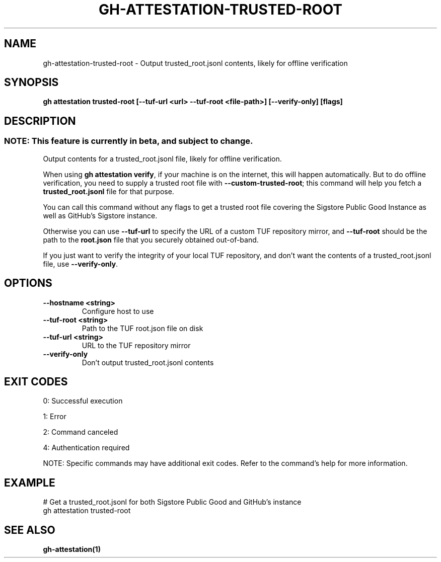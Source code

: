 .nh
.TH "GH-ATTESTATION-TRUSTED-ROOT" "1" "Oct 2024" "GitHub CLI 2.58.0" "GitHub CLI manual"

.SH NAME
gh-attestation-trusted-root - Output trusted_root.jsonl contents, likely for offline verification


.SH SYNOPSIS
\fBgh attestation trusted-root [--tuf-url <url> --tuf-root <file-path>] [--verify-only] [flags]\fR


.SH DESCRIPTION
.SS NOTE: This feature is currently in beta, and subject to change.
Output contents for a trusted_root.jsonl file, likely for offline verification.

.PP
When using \fBgh attestation verify\fR, if your machine is on the internet,
this will happen automatically. But to do offline verification, you need to
supply a trusted root file with \fB--custom-trusted-root\fR; this command
will help you fetch a \fBtrusted_root.jsonl\fR file for that purpose.

.PP
You can call this command without any flags to get a trusted root file covering
the Sigstore Public Good Instance as well as GitHub's Sigstore instance.

.PP
Otherwise you can use \fB--tuf-url\fR to specify the URL of a custom TUF
repository mirror, and \fB--tuf-root\fR should be the path to the
\fBroot.json\fR file that you securely obtained out-of-band.

.PP
If you just want to verify the integrity of your local TUF repository, and don't
want the contents of a trusted_root.jsonl file, use \fB--verify-only\fR\&.


.SH OPTIONS
.TP
\fB--hostname\fR \fB<string>\fR
Configure host to use

.TP
\fB--tuf-root\fR \fB<string>\fR
Path to the TUF root.json file on disk

.TP
\fB--tuf-url\fR \fB<string>\fR
URL to the TUF repository mirror

.TP
\fB--verify-only\fR
Don't output trusted_root.jsonl contents


.SH EXIT CODES
0: Successful execution

.PP
1: Error

.PP
2: Command canceled

.PP
4: Authentication required

.PP
NOTE: Specific commands may have additional exit codes. Refer to the command's help for more information.


.SH EXAMPLE
.EX
# Get a trusted_root.jsonl for both Sigstore Public Good and GitHub's instance
gh attestation trusted-root

.EE


.SH SEE ALSO
\fBgh-attestation(1)\fR
